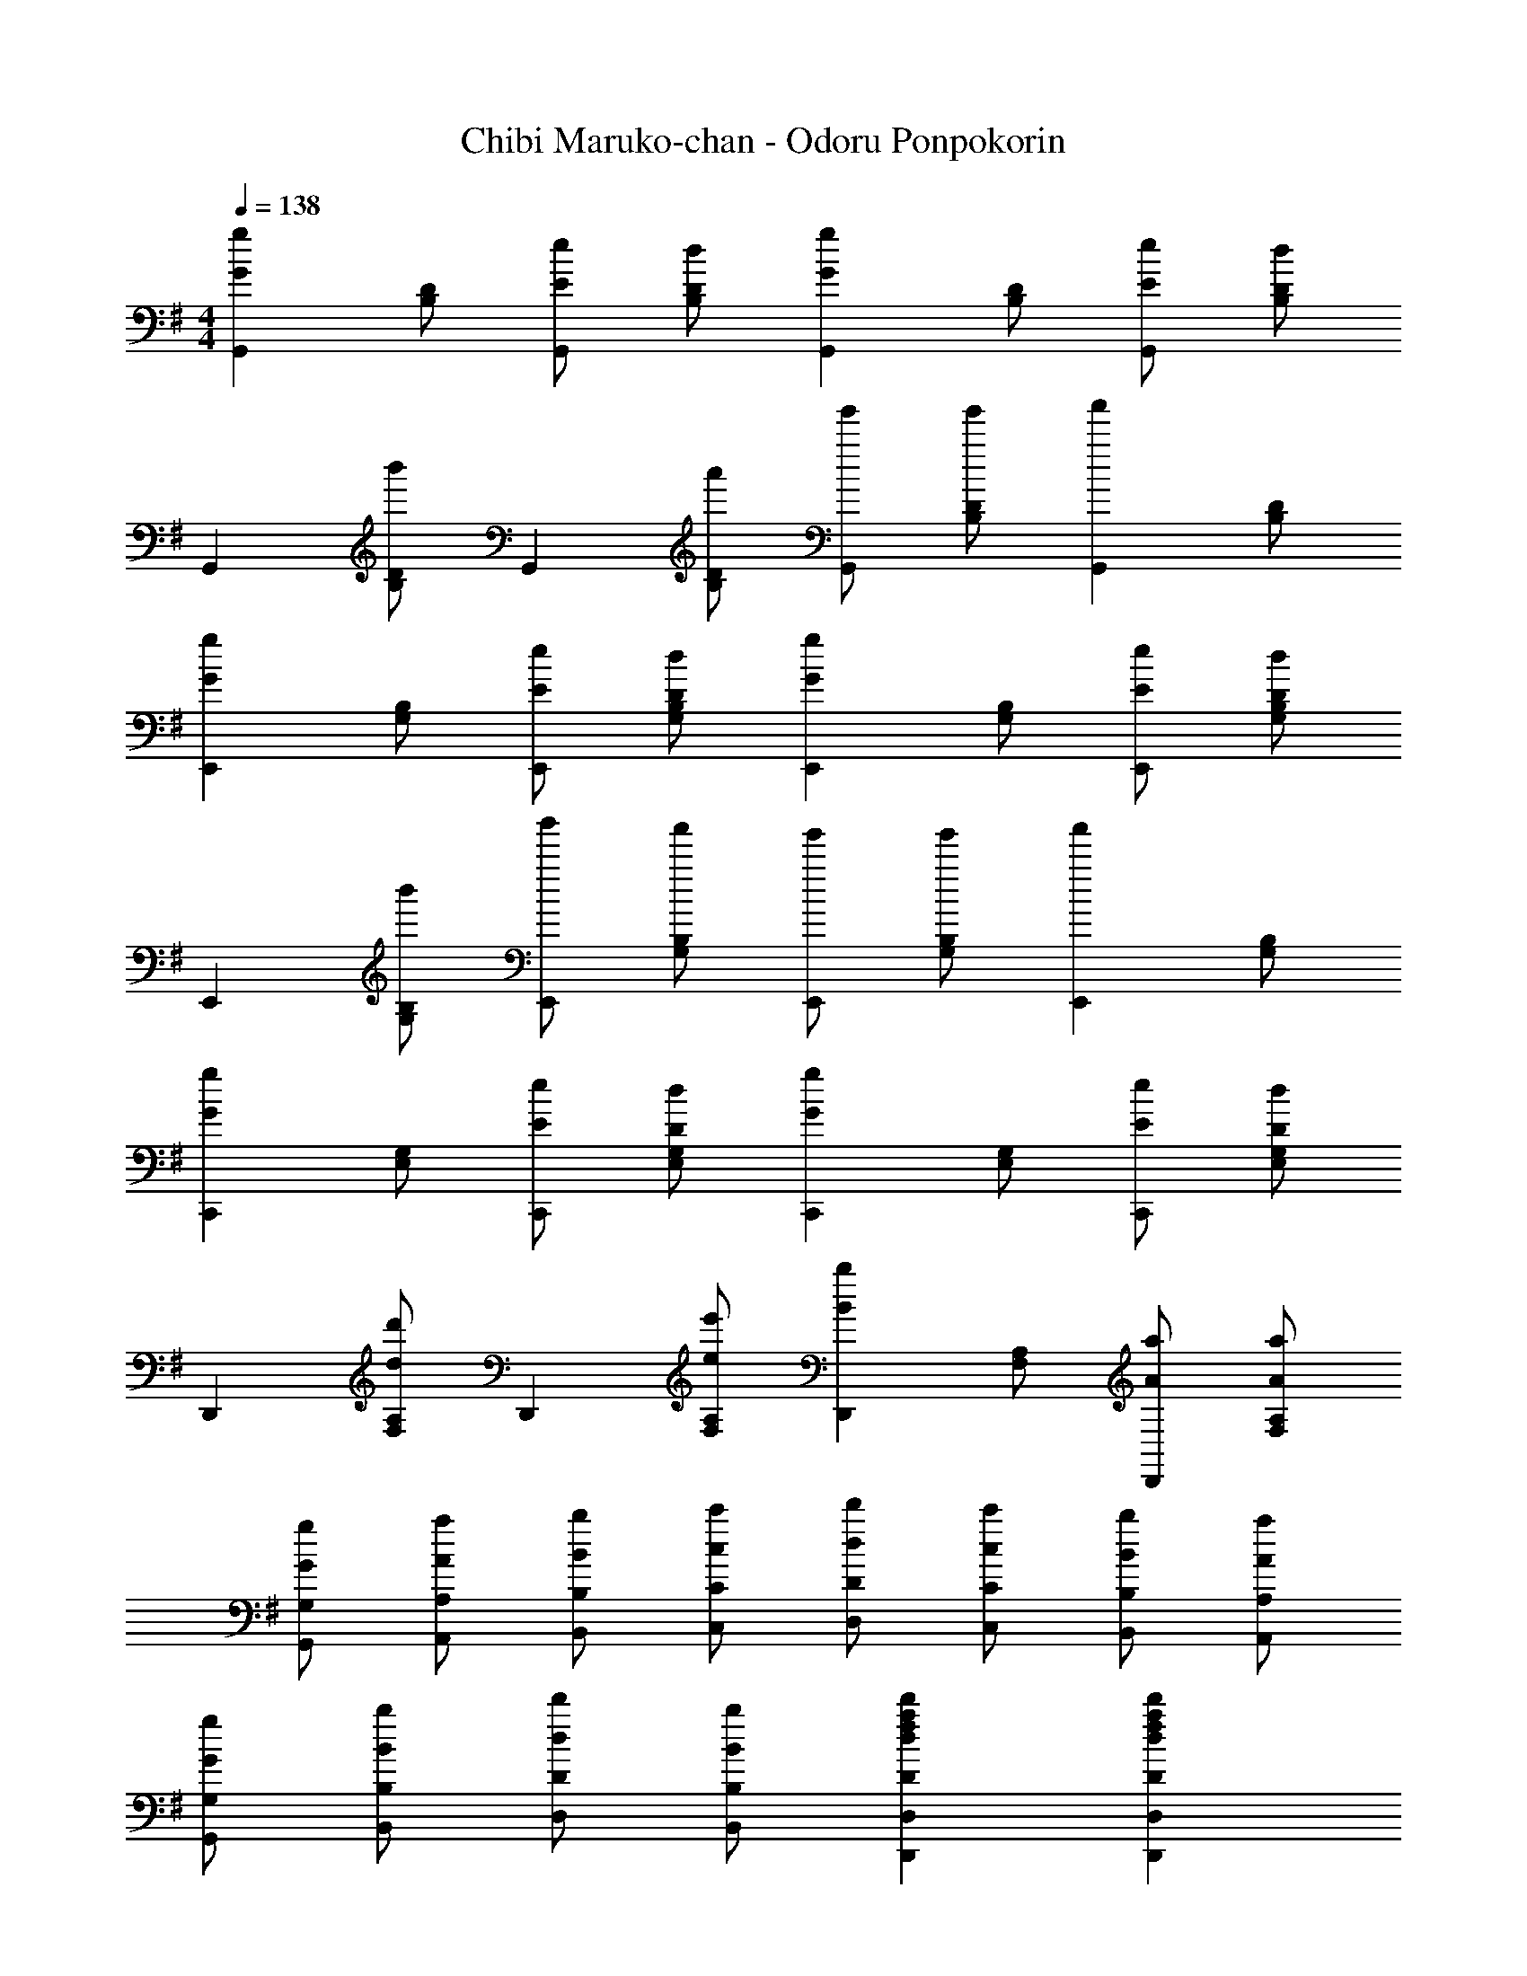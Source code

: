 X: 1
T: Chibi Maruko-chan - Odoru Ponpokorin
Z: ABC Generated by Starbound Composer
L: 1/4
M: 4/4
Q: 1/4=138
K: G
[z/2gGG,,] [B,/2D/2] [e/2E/2G,,] [d/2D/2B,/2] [z/2gGG,,] [B,/2D/2] [e/2E/2G,,] [d/2D/2B,/2] 
[z/2G,,] [b'/2B,/2D/2] [z/2G,,] [a'/2B,/2D/2] [g'/2G,,] [g'/2B,/2D/2] [z/2a'G,,] [B,/2D/2] 
[z/2gGE,,] [G,/2B,/2] [e/2E/2E,,] [d/2D/2G,/2B,/2] [z/2gGE,,] [G,/2B,/2] [e/2E/2E,,] [d/2D/2G,/2B,/2] 
[z/2E,,] [b'/2G,/2B,/2] [b'/2E,,] [a'/2G,/2B,/2] [g'/2E,,] [g'/2G,/2B,/2] [z/2a'E,,] [G,/2B,/2] 
[z/2gGC,,] [E,/2G,/2] [e/2E/2C,,] [d/2D/2E,/2G,/2] [z/2gGC,,] [E,/2G,/2] [e/2E/2C,,] [d/2D/2E,/2G,/2] 
[z/2D,,] [d'/2d/2F,/2A,/2] [z/2D,,] [e'/2e/2F,/2A,/2] [z/2bBD,,] [F,/2A,/2] [a/2A/2D,,] [a/2A/2F,/2A,/2] 
[g/2G/2G,/2G,,/2] [a/2A/2A,/2A,,/2] [b/2B/2B,/2B,,/2] [c'/2c/2C/2C,/2] [d'/2d/2D/2D,/2] [c'/2c/2C/2C,/2] [b/2B/2B,/2B,,/2] [a/2A/2A,/2A,,/2] 
[g/2G/2G,/2G,,/2] [b/2B/2B,/2B,,/2] [d'/2d/2D/2D,/2] [b/2B/2B,/2B,,/2] [fad'dDD,,D,] [fad'dDD,,D,] 
[D/2G,,] [D/2D,/2G,/2B,/2] [D/2D,,] [D/2D,/2G,/2B,/2] [D/2G,,] [D/2D,/2G,/2B,/2] [D/2D,,] [D/2D,/2G,/2B,/2] 
[E/2E,,] [E,/2G,/2B,/2F] [z/2B,,] [E,/2G,/2B,/2E3/2] [z/2E,,] [g/2b/2E,/2G,/2B,/2] [f/2a/2B,,] [E/2E,/2G,/2B,/2e3/2g3/2] 
[E/2C,,] [E/2E,/2G,/2C/2] [E/2G,,] [E/2E,/2G,/2C/2] [E/2C,,e4g4] [E/2E,/2G,/2C/2] [E/2G,,] [G/2E,/2G,/2C/2] 
[F/2D,,] [F,/2A,/2C/2E] [z/2A,,] [F,/2A,/2C/2D5/2] [z/2D,,] [c/2a/2F,/2A,/2C/2] [B/2g/2A,,] [F,/2A,/2C/2A3/2f3/2] 
[D/2G,,] [D/2D,/2G,/2B,/2] [D/2D,,] [D/2D,/2G,/2B,/2] [D/2G,,] [D/2D,/2G,/2B,/2] [D/2D,,] [D/2D,/2G,/2B,/2] 
[E/2E,,] [E,/2G,/2B,/2F] [z/2B,,] [E,/2G,/2B,/2E3/2] [z/2E,,] [g/2b/2E,/2G,/2B,/2] [f/2a/2B,,] [g/2b/2E/2E,/2G,/2B,/2] 
[E/2C,,B4e4g4] [E/2E,/2G,/2C/2] [E/2G,,] [E/2E,/2G,/2C/2] [E/2C,,] [E/2E,/2G,/2C/2] [E/2G,,] [G/2E,/2G,/2C/2] 
[F/2d/2D,,] [F,/2A,/2D/2Ge] [z/2A,,] [F,/2A,/2D/2^G=f] [z/2D,,] [A/2F,/2A,/2D/2^f] [z/2A,,] [B/2g/2F,/2A,/2D/2] 
[e/2g/2E,/2G,/2C/2C,/2] [e/2g/2F/2=G/2E,/2G,/2C/2C,/2] [e/2g/2] [c/2e/2F/2G/2E,/2G,/2C/2C,/2] [E,/2G,/2C/2C,/2e2g2] [F/2G/2E,/2G,/2C/2C,/2] z/2 [F/2G/2E,/2G,/2C/2C,/2] 
[e/2g/2c'/2G/2C,,] [e/2g/2c'/2G/2E,/2G,/2C/2] [e/2g/2c'/2G/2G,,] [e/2g/2c'/2E,/2G,/2C/2A] [e/2g/2c'/2C,,] [e/2g/2c'/2E,/2G,/2C/2G] [e/2g/2c'/2G,,] [e/2g/2c'/2E,/2G,/2C/2] 
[B/2g/2D,/2G,/2B,/2G,,/2] [B/2g/2F/2G/2D,/2G,/2B,/2G,,/2] [B/2g/2] [e/2F/2G/2D,/2G,/2B,/2G,,/2] [D,/2G,/2B,/2G,,/2g2] [F/2G/2D,/2G,/2B,/2G,,/2] z/2 [F/2G/2D,/2G,/2B,/2G,,/2] 
[d/2g/2b/2G/2G,,] [d/2g/2b/2G/2D,/2G,/2B,/2] [d/2g/2b/2G/2D,,] [d/2g/2b/2D,/2G,/2B,/2A] [d/2g/2b/2G,,] [d/2g/2b/2D,/2G,/2B,/2G3/2] [d/2g/2b/2D,,] [d/2g/2b/2D,/2G,/2B,/2] 
[e/2g/2c'/2E,/2G,/2C/2C,/2] [E,/2G,/2C/2C,/2] [z/2eE] [E,/2G,/2C/2C,/2] [E,/2G,/2C/2C,/2fF] [E,/2G,/2C/2C,/2] [g/2G/2] [E,/2G,/2C/2C,/2a3/2A3/2] 
[z/2^C,,] [E,/2G,/2A,/2^C/2] [z/2gGA,,] [E,/2G,/2A,/2C/2] [f/2F/2C,,] [E,/2G,/2A,/2C/2gG] [z/2A,,] [E,/2G,/2A,/2C/2aA9/2] 
[G,/2A,/2D/2D,,D,] [e/2g/2a/2d'/2G,/2A,/2D/2] [d/2g/2a/2d'/2D,,D,] [d/2g/2a/2d'/2G,/2A,/2D/2] [d/2g/2a/2d'/2G,/2A,/2D/2D,,D,] [d/2g/2a/2d'/2G,/2A,/2D/2] [d/2g/2a/2d'/2D,,D,] [d/2g/2a/2d'/2G,/2A,/2D/2] 
[d/2f/2a/2d'/2D/2F,/2A,/2D,,/2D,/2] B A/2 B/2 d/2 B/2 A/2 
[z/2gGG,,] [B,/2D/2] [e/2E/2G,,] [d/2D/2B,/2] [z/2gGG,,] [B,/2D/2] [e/2E/2G,,] [d/2D/2B,/2] 
[z/2G,,] [b'/2B,/2D/2] [z/2G,,] [a'/2B,/2D/2] [g'/2G,,] [g'/2B,/2D/2] [z/2a'G,,] [B,/2D/2] 
[z/2gGE,,] [G,/2B,/2] [e/2E/2E,,] [d/2D/2G,/2B,/2] [z/2gGE,,] [G,/2B,/2] [e/2E/2E,,] [d/2D/2G,/2B,/2] 
[z/2E,,] [b'/2G,/2B,/2] [b'/2E,,] [a'/2G,/2B,/2] [g'/2E,,] [g'/2G,/2B,/2] [z/2a'E,,] [G,/2B,/2] 
[z/2gG=C,,] [E,/2G,/2] [e/2E/2C,,] [d/2D/2E,/2G,/2] [z/2gGC,,] [E,/2G,/2] [e/2E/2C,,] [d/2D/2E,/2G,/2] 
[e/2g/2c'/2A,,,] [e/2g/2c'/2C,/2E,/2c] [e/2g/2c'/2A,,,] [e/2g/2c'/2c/2C,/2E,/2] [e/2g/2c'/2B/2A,,,] [e/2g/2c'/2A/2C,/2E,/2] [e/2g/2c'/2G/2A,,,] [e/2g/2c'/2B/2C,/2E,/2] 
[d/2g/2a/2d'/2D,,B4c4] [d/2g/2a/2d'/2G,/2A,/2D/2] [d/2g/2a/2d'/2D,,] [d/2g/2a/2d'/2G,/2A,/2D/2] [d/2g/2a/2d'/2D,,] [d/2g/2a/2d'/2G,/2A,/2D/2] [d/2g/2a/2d'/2D,,] [d/2g/2a/2d'/2G,/2A,/2D/2] 
[d/2f/2a/2d'/2D/2F/2A/2F,/2A,/2D,,/2D,/2] B A/2 B/2 d/2 B/2 A/2 
[z/2gGG,,] [B,/2D/2] [e/2E/2G,,] [d/2D/2B,/2] [z/2gGG,,] [B,/2D/2] [e/2E/2G,,] [d/2D/2B,/2] 
[z/2G,,] [^a'/2b'/2B,/2D/2] [z/2G,,] [^g'/2=a'/2B,/2D/2] [f'/2=g'/2G,,] [f'/2g'/2B,/2D/2] [z/2^g'a'G,,] [B,/2D/2] 
[z/2gGE,,] [G,/2B,/2] [e/2E/2E,,] [d/2D/2G,/2B,/2] [z/2gGE,,] [G,/2B,/2] [e/2E/2E,,] [d/2D/2G,/2B,/2] 
[z/2E,,] [^a'/2b'/2G,/2B,/2] [a'/2b'/2E,,] [g'/2=a'/2G,/2B,/2] [f'/2=g'/2E,,] [f'/2g'/2G,/2B,/2] [z/2^g'a'E,,] [G,/2B,/2] 
[z/2gGC,,] [E,/2G,/2] [e/2E/2C,,] [d/2D/2E,/2G,/2] [z/2gGC,,] [E,/2G,/2] [e/2E/2C,,] [d/2D/2E,/2G,/2] 
[z/2DD,,] [d/2F,/2A,/2] [d/2D,,] [e/2F,/2A,/2] [z/2BD,,] [F,/2A,/2] [A/2D,,] [F,/2A,/2G9/2] 
[z/2G,,] [B,/2D/2] [z/2G,,] [B,/2D/2] [z/2G,,] [B,/2D/2] [z/2G,,] [B,/2D/2] 
[g/2G/2G,/2G,,/2] [a/2A/2A,/2A,,/2] [b/2B/2B,/2B,,/2] [c'/2c/2=C/2C,/2] [fad'dF,A,DD,] [fad'dF,A,DD,,] 
[D/2G,,] [D/2D,/2G,/2B,/2] [D/2D,,] [D/2D,/2G,/2B,/2] [D/2G,,] [D/2D,/2G,/2B,/2] [D/2D,,] [D/2D,/2G,/2B,/2] 
[E/2E,,] [E,/2G,/2B,/2F] [z/2B,,] [E,/2G,/2B,/2E3/2] [z/2E,,] [g/2b/2E,/2G,/2B,/2] [f/2a/2B,,] [E/2E,/2G,/2B,/2e3/2g3/2] 
[E/2C,,] [E/2E,/2G,/2C/2] [E/2G,,] [E/2E,/2G,/2C/2] [E/2C,,e4g4] [E/2E,/2G,/2C/2] [E/2G,,] [G/2E,/2G,/2C/2] 
[F/2D,,] [F,/2A,/2C/2E] [z/2A,,] [F,/2A,/2C/2D5/2] [z/2D,,] [c/2a/2F,/2A,/2C/2] [B/2g/2A,,] [F,/2A,/2C/2A3/2f3/2] 
[D/2G,,] [D/2D,/2G,/2B,/2] [D/2D,,] [D/2D,/2G,/2B,/2] [D/2G,,] [D/2D,/2G,/2B,/2] [D/2D,,] [D/2D,/2G,/2B,/2] 
[E/2E,,] [E,/2G,/2B,/2F] [z/2B,,] [E,/2G,/2B,/2E3/2] [z/2E,,] [g/2b/2E,/2G,/2B,/2] [f/2a/2B,,] [g/2b/2E/2E,/2G,/2B,/2] 
[E/2C,,B4e4g4] [E/2E,/2G,/2C/2] [E/2G,,] [E/2E,/2G,/2C/2] [E/2C,,] [E/2E,/2G,/2C/2] [E/2G,,] [G/2E,/2G,/2C/2] 
[F/2d/2D,,] [F,/2A,/2D/2Ge] [z/2A,,] [F,/2A,/2D/2^G=f] [z/2D,,] [A/2F,/2A,/2D/2^f] [z/2A,,] [B/2g/2F,/2A,/2D/2] 
[e/2g/2E,/2G,/2C/2C,/2] [e/2g/2F/2=G/2E,/2G,/2C/2C,/2] [e/2g/2] [c/2e/2F/2G/2E,/2G,/2C/2C,/2] [E,/2G,/2C/2C,/2e2g2] [F/2G/2E,/2G,/2C/2C,/2] z/2 [F/2G/2E,/2G,/2C/2C,/2] 
[e/2g/2c'/2G/2C,,] [e/2g/2c'/2G/2E,/2G,/2C/2] [e/2g/2c'/2G/2G,,] [e/2g/2c'/2E,/2G,/2C/2A] [e/2g/2c'/2C,,] [e/2g/2c'/2E,/2G,/2C/2G] [e/2g/2c'/2G,,] [e/2g/2c'/2E,/2G,/2C/2] 
[B/2g/2D,/2G,/2B,/2G,,/2] [B/2g/2F/2G/2D,/2G,/2B,/2G,,/2] [B/2g/2] [e/2F/2G/2D,/2G,/2B,/2G,,/2] [D,/2G,/2B,/2G,,/2g2] [F/2G/2D,/2G,/2B,/2G,,/2] z/2 [F/2G/2D,/2G,/2B,/2G,,/2] 
[d/2g/2b/2G/2G,,] [d/2g/2b/2G/2D,/2G,/2B,/2] [d/2g/2b/2G/2D,,] [d/2g/2b/2D,/2G,/2B,/2A] [d/2g/2b/2G,,] [d/2g/2b/2D,/2G,/2B,/2G3/2] [d/2g/2b/2D,,] [d/2g/2b/2D,/2G,/2B,/2] 
[e/2g/2c'/2E,/2G,/2C/2C,/2] [E,/2G,/2C/2C,/2] [z/2eE] [E,/2G,/2C/2C,/2] [E,/2G,/2C/2C,/2fF] [E,/2G,/2C/2C,/2] [g/2G/2] [E,/2G,/2C/2C,/2a3/2A3/2] 
[z/2^C,,] [E,/2G,/2A,/2^C/2] [z/2gGA,,] [E,/2G,/2A,/2C/2] [f/2F/2C,,] [E,/2G,/2A,/2C/2gG] [z/2A,,] [E,/2G,/2A,/2C/2aA9/2] 
[G,/2A,/2D/2D,,D,] [e/2g/2a/2d'/2G,/2A,/2D/2] [d/2g/2a/2d'/2D,,D,] [d/2g/2a/2d'/2G,/2A,/2D/2] [d/2g/2a/2d'/2G,/2A,/2D/2D,,D,] [d/2g/2a/2d'/2G,/2A,/2D/2] [d/2g/2a/2d'/2D,,D,] [d/2g/2a/2d'/2G,/2A,/2D/2] 
[d/2f/2a/2d'/2D/2F,/2A,/2D,,/2D,/2] B A/2 B/2 d/2 B/2 A/2 
[z/2gGG,,] [B,/2D/2] [e/2E/2G,,] [d/2D/2B,/2] [z/2gGG,,] [B,/2D/2] [e/2E/2G,,] [d/2D/2B,/2] 
[z/2G,,] [b'/2B,/2D/2] [z/2G,,] [a'/2B,/2D/2] [=g'/2G,,] [g'/2B,/2D/2] [z/2a'G,,] [B,/2D/2] 
[z/2gGE,,] [G,/2B,/2] [e/2E/2E,,] [d/2D/2G,/2B,/2] [z/2gGE,,] [G,/2B,/2] [e/2E/2E,,] [d/2D/2G,/2B,/2] 
[z/2E,,] [b'/2G,/2B,/2] [b'/2E,,] [a'/2G,/2B,/2] [g'/2E,,] [g'/2G,/2B,/2] [z/2a'E,,] [G,/2B,/2] 
[z/2gG=C,,] [E,/2G,/2] [e/2E/2C,,] [d/2D/2E,/2G,/2] [z/2gGC,,] [E,/2G,/2] [e/2E/2C,,] [d/2D/2E,/2G,/2] 
[e/2g/2c'/2A,,,] [e/2g/2c'/2C,/2E,/2c] [e/2g/2c'/2A,,,] [e/2g/2c'/2c/2C,/2E,/2] [e/2g/2c'/2B/2A,,,] [e/2g/2c'/2A/2C,/2E,/2] [e/2g/2c'/2G/2A,,,] [e/2g/2c'/2B/2C,/2E,/2] 
[d/2g/2a/2d'/2D,,B4c4] [d/2g/2a/2d'/2G,/2A,/2D/2] [d/2g/2a/2d'/2D,,] [d/2g/2a/2d'/2G,/2A,/2D/2] [d/2g/2a/2d'/2D,,] [d/2g/2a/2d'/2G,/2A,/2D/2] [d/2g/2a/2d'/2D,,] [d/2g/2a/2d'/2G,/2A,/2D/2] 
[d/2f/2a/2d'/2D/2F/2A/2F,/2A,/2D,,/2D,/2] B A/2 B/2 d/2 B/2 A/2 
[z/2gGG,,] [B,/2D/2] [e/2E/2G,,] [d/2D/2B,/2] [z/2gGG,,] [B,/2D/2] [e/2E/2G,,] [d/2D/2B,/2] 
[z/2G,,] [^a'/2b'/2B,/2D/2] [z/2G,,] [^g'/2=a'/2B,/2D/2] [f'/2=g'/2G,,] [f'/2g'/2B,/2D/2] [z/2^g'a'G,,] [B,/2D/2] 
[z/2gGE,,] [G,/2B,/2] [e/2E/2E,,] [d/2D/2G,/2B,/2] [z/2gGE,,] [G,/2B,/2] [e/2E/2E,,] [d/2D/2G,/2B,/2] 
[z/2E,,] [^a'/2b'/2G,/2B,/2] [a'/2b'/2E,,] [g'/2=a'/2G,/2B,/2] [f'/2=g'/2E,,] [f'/2g'/2G,/2B,/2] [z/2^g'a'E,,] [G,/2B,/2] 
[z/2gGC,,] [E,/2G,/2] [e/2E/2C,,] [d/2D/2E,/2G,/2] [z/2gGC,,] [E,/2G,/2] [e/2E/2C,,] [d/2D/2E,/2G,/2] 
[z/2DD,,] [d/2F,/2A,/2] [d/2D,,] [e/2F,/2A,/2] [z/2BD,,] [F,/2A,/2] [A/2D,,] [G/2F,/2A,/2] 
[G/2G,/2G,,/2] [A/2A,/2A,,/2] [B/2B,/2B,,/2] [c/2=C/2C,/2] [d/2D/2D,/2] [c/2C/2C,/2] [B/2B,/2B,,/2] [A/2A,/2A,,/2] 
[G/2G,/2G,,/2] [B/2B,/2B,,/2] [d/2D/2D,/2] [B/2B,/2B,,/2] [G/2G,/2G,,/2] z/2 [B/2d/2g/2G/2G,/2G,,/2] 
